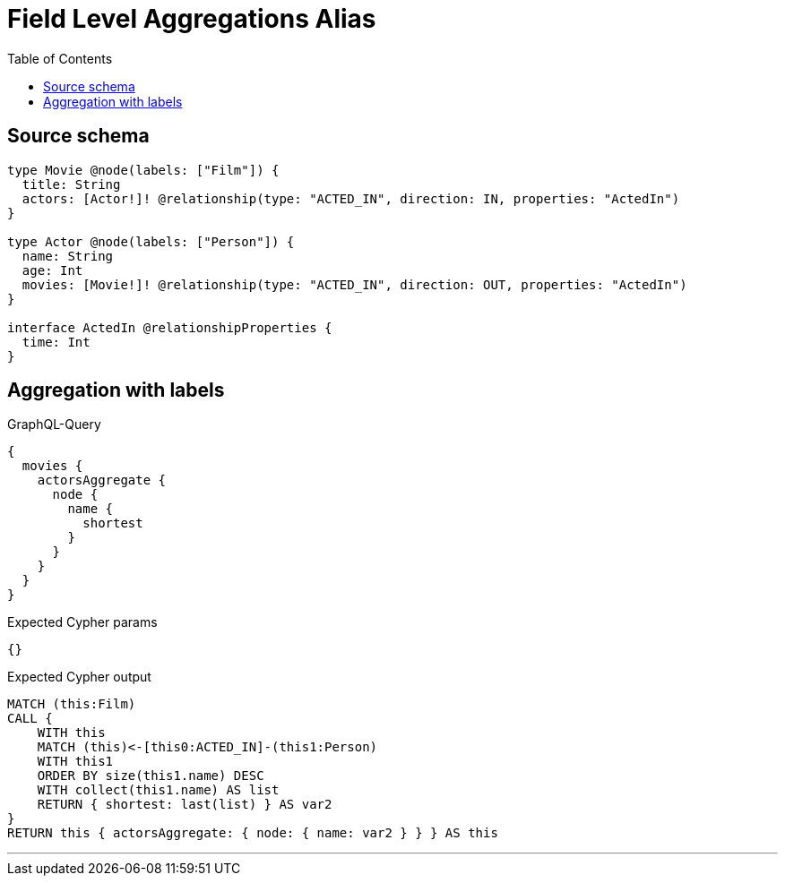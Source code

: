 :toc:

= Field Level Aggregations Alias

== Source schema

[source,graphql,schema=true]
----
type Movie @node(labels: ["Film"]) {
  title: String
  actors: [Actor!]! @relationship(type: "ACTED_IN", direction: IN, properties: "ActedIn")
}

type Actor @node(labels: ["Person"]) {
  name: String
  age: Int
  movies: [Movie!]! @relationship(type: "ACTED_IN", direction: OUT, properties: "ActedIn")
}

interface ActedIn @relationshipProperties {
  time: Int
}
----
== Aggregation with labels

.GraphQL-Query
[source,graphql]
----
{
  movies {
    actorsAggregate {
      node {
        name {
          shortest
        }
      }
    }
  }
}
----

.Expected Cypher params
[source,json]
----
{}
----

.Expected Cypher output
[source,cypher]
----
MATCH (this:Film)
CALL {
    WITH this
    MATCH (this)<-[this0:ACTED_IN]-(this1:Person)
    WITH this1
    ORDER BY size(this1.name) DESC
    WITH collect(this1.name) AS list
    RETURN { shortest: last(list) } AS var2
}
RETURN this { actorsAggregate: { node: { name: var2 } } } AS this
----

'''

